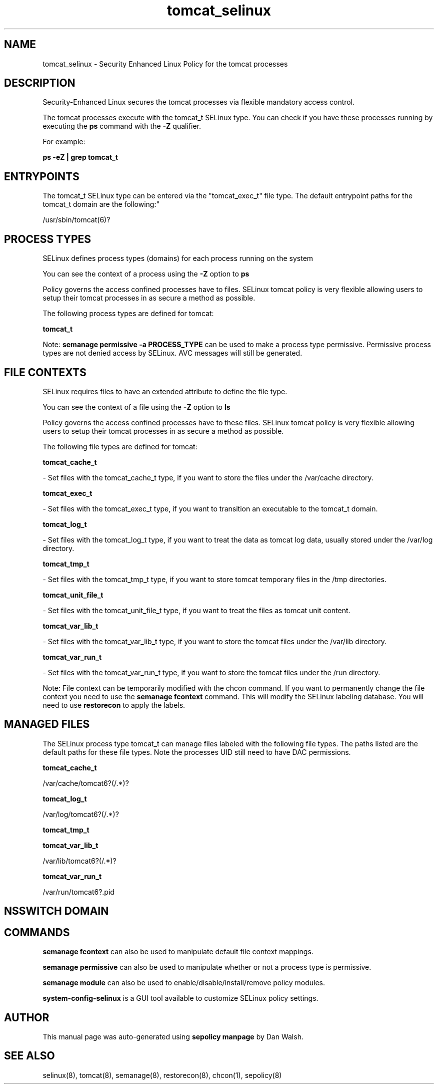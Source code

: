 .TH  "tomcat_selinux"  "8"  "12-11-01" "tomcat" "SELinux Policy documentation for tomcat"
.SH "NAME"
tomcat_selinux \- Security Enhanced Linux Policy for the tomcat processes
.SH "DESCRIPTION"

Security-Enhanced Linux secures the tomcat processes via flexible mandatory access control.

The tomcat processes execute with the tomcat_t SELinux type. You can check if you have these processes running by executing the \fBps\fP command with the \fB\-Z\fP qualifier.

For example:

.B ps -eZ | grep tomcat_t


.SH "ENTRYPOINTS"

The tomcat_t SELinux type can be entered via the "tomcat_exec_t" file type.  The default entrypoint paths for the tomcat_t domain are the following:"

/usr/sbin/tomcat(6)?
.SH PROCESS TYPES
SELinux defines process types (domains) for each process running on the system
.PP
You can see the context of a process using the \fB\-Z\fP option to \fBps\bP
.PP
Policy governs the access confined processes have to files.
SELinux tomcat policy is very flexible allowing users to setup their tomcat processes in as secure a method as possible.
.PP
The following process types are defined for tomcat:

.EX
.B tomcat_t
.EE
.PP
Note:
.B semanage permissive -a PROCESS_TYPE
can be used to make a process type permissive. Permissive process types are not denied access by SELinux. AVC messages will still be generated.

.SH FILE CONTEXTS
SELinux requires files to have an extended attribute to define the file type.
.PP
You can see the context of a file using the \fB\-Z\fP option to \fBls\bP
.PP
Policy governs the access confined processes have to these files.
SELinux tomcat policy is very flexible allowing users to setup their tomcat processes in as secure a method as possible.
.PP
The following file types are defined for tomcat:


.EX
.PP
.B tomcat_cache_t
.EE

- Set files with the tomcat_cache_t type, if you want to store the files under the /var/cache directory.


.EX
.PP
.B tomcat_exec_t
.EE

- Set files with the tomcat_exec_t type, if you want to transition an executable to the tomcat_t domain.


.EX
.PP
.B tomcat_log_t
.EE

- Set files with the tomcat_log_t type, if you want to treat the data as tomcat log data, usually stored under the /var/log directory.


.EX
.PP
.B tomcat_tmp_t
.EE

- Set files with the tomcat_tmp_t type, if you want to store tomcat temporary files in the /tmp directories.


.EX
.PP
.B tomcat_unit_file_t
.EE

- Set files with the tomcat_unit_file_t type, if you want to treat the files as tomcat unit content.


.EX
.PP
.B tomcat_var_lib_t
.EE

- Set files with the tomcat_var_lib_t type, if you want to store the tomcat files under the /var/lib directory.


.EX
.PP
.B tomcat_var_run_t
.EE

- Set files with the tomcat_var_run_t type, if you want to store the tomcat files under the /run directory.


.PP
Note: File context can be temporarily modified with the chcon command.  If you want to permanently change the file context you need to use the
.B semanage fcontext
command.  This will modify the SELinux labeling database.  You will need to use
.B restorecon
to apply the labels.

.SH "MANAGED FILES"

The SELinux process type tomcat_t can manage files labeled with the following file types.  The paths listed are the default paths for these file types.  Note the processes UID still need to have DAC permissions.

.br
.B tomcat_cache_t

	/var/cache/tomcat6?(/.*)?
.br

.br
.B tomcat_log_t

	/var/log/tomcat6?(/.*)?
.br

.br
.B tomcat_tmp_t


.br
.B tomcat_var_lib_t

	/var/lib/tomcat6?(/.*)?
.br

.br
.B tomcat_var_run_t

	/var/run/tomcat6?\.pid
.br

.SH NSSWITCH DOMAIN

.SH "COMMANDS"
.B semanage fcontext
can also be used to manipulate default file context mappings.
.PP
.B semanage permissive
can also be used to manipulate whether or not a process type is permissive.
.PP
.B semanage module
can also be used to enable/disable/install/remove policy modules.

.PP
.B system-config-selinux
is a GUI tool available to customize SELinux policy settings.

.SH AUTHOR
This manual page was auto-generated using
.B "sepolicy manpage"
by Dan Walsh.

.SH "SEE ALSO"
selinux(8), tomcat(8), semanage(8), restorecon(8), chcon(1), sepolicy(8)

